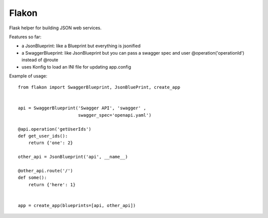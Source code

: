 Flakon
======


Flask helper for building JSON web services.

Features so far:

- a JsonBlueprint: like a Blueprint but everything is jsonified
- a SwaggerBlueprint: like JsonBlueprint but you can pass a swagger spec
  and user @operation('operationId') instead of @route
- uses Konfig to load an INI file for updating app.config


Example of usage::

    from flakon import SwaggerBlueprint, JsonBluePrint, create_app


    api = SwaggerBlueprint('Swagger API', 'swagger' ,
                           swagger_spec='openapi.yaml')

    @api.operation('getUserIds')
    def get_user_ids():
        return {'one': 2}

    other_api = JsonBlueprint('api', __name__)

    @other_api.route('/')
    def some():
        return {'here': 1}


    app = create_app(blueprints=[api, other_api])
